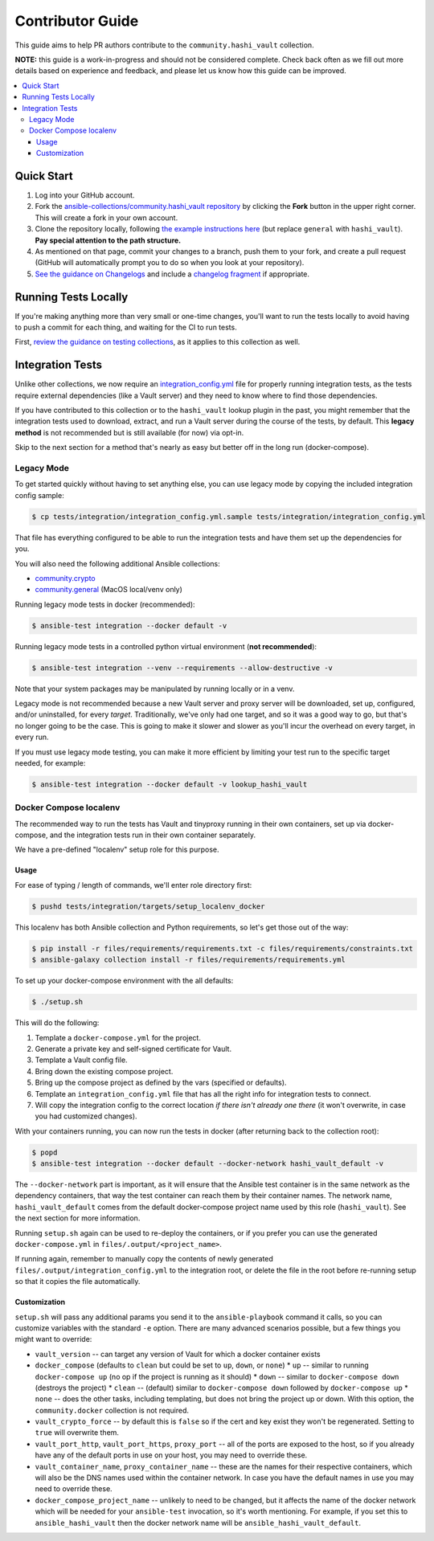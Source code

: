 .. _ansible_collections.community.hashi_vault.docsite.contributor_guide:

Contributor Guide
=================

This guide aims to help PR authors contribute to the ``community.hashi_vault`` collection.

**NOTE:** this guide is a work-in-progress and should not be considered complete. Check back often as we fill out more details based on experience and feedback, and please let us know how this guide can be improved.


.. contents::
  :local:
  :depth: 3


Quick Start
-----------

#. Log into your GitHub account.
#. Fork the `ansible-collections/community.hashi_vault repository <https://github.com/ansible-collections/community.hashi_vault>`_ by clicking the **Fork** button in the upper right corner. This will create a fork in your own account.
#. Clone the repository locally, following `the example instructions here <https://docs.ansible.com/ansible/devel/dev_guide/developing_collections_contributing.html>`_ (but replace ``general`` with ``hashi_vault``). **Pay special attention to the path structure.**
#. As mentioned on that page, commit your changes to a branch, push them to your fork, and create a pull request (GitHub will automatically prompt you to do so when you look at your repository).
#. `See the guidance on Changelogs <https://docs.ansible.com/ansible/latest/community/development_process.html#changelogs>`_ and include a `changelog fragment <https://docs.ansible.com/ansible/latest/community/development_process.html#creating-a-changelog-fragment>`_ if appropriate.


Running Tests Locally
---------------------

If you're making anything more than very small or one-time changes, you'll want to run the tests locally to avoid having to push a commit for each thing, and waiting for the CI to run tests.

First, `review the guidance on testing collections <https://docs.ansible.com/ansible/devel/dev_guide/developing_collections_testing.html#testing-collections>`_, as it applies to this collection as well.

Integration Tests
-----------------

Unlike other collections, we now require an `integration_config.yml <https://docs.ansible.com/ansible/latest/dev_guide/testing_integration.html#integration-config-yml>`_ file for properly running integration tests, as the tests require external dependencies (like a Vault server) and they need to know where to find those dependencies.

If you have contributed to this collection or to the ``hashi_vault`` lookup plugin in the past, you might remember that the integration tests used to download, extract, and run a Vault server during the course of the tests, by default. This **legacy method** is not recommended but is still available (for now) via opt-in.

Skip to the next section for a method that's nearly as easy but better off in the long run (docker-compose).

Legacy Mode
...........

To get started quickly without having to set anything else, you can use legacy mode by copying the included integration config sample:

.. code-block:: bash

    $ cp tests/integration/integration_config.yml.sample tests/integration/integration_config.yml

That file has everything configured to be able to run the integration tests and have them set up the dependencies for you.

You will also need the following additional Ansible collections:

* `community.crypto <https://galaxy.ansible.com/community/crypto>`_
* `community.general <https://galaxy.ansible.com/community/general>`_ (MacOS local/venv only)

Running legacy mode tests in docker (recommended):

.. code-block:: bash

    $ ansible-test integration --docker default -v

Running legacy mode tests in a controlled python virtual environment (**not recommended**):

.. code-block:: bash

    $ ansible-test integration --venv --requirements --allow-destructive -v

Note that your system packages may be manipulated by running locally or in a venv.

Legacy mode is not recommended because a new Vault server and proxy server will be downloaded, set up, configured, and/or uninstalled, for every *target*. Traditionally, we've only had one target, and so it was a good way to go, but that's no longer going to be the case. This is going to make it slower and slower as you'll incur the overhead on every target, in every run.

If you must use legacy mode testing, you can make it more efficient by limiting your test run to the specific target needed, for example:

.. code-block:: bash

    $ ansible-test integration --docker default -v lookup_hashi_vault

Docker Compose localenv
.......................

The recommended way to run the tests has Vault and tinyproxy running in their own containers, set up via docker-compose, and the integration tests run in their own container separately.

We have a pre-defined "localenv" setup role for this purpose.

Usage
~~~~~

For ease of typing / length of commands, we'll enter role directory first:

.. code-block:: bash

    $ pushd tests/integration/targets/setup_localenv_docker

This localenv has both Ansible collection and Python requirements, so let's get those out of the way:

.. code-block:: bash

    $ pip install -r files/requirements/requirements.txt -c files/requirements/constraints.txt
    $ ansible-galaxy collection install -r files/requirements/requirements.yml

To set up your docker-compose environment with the all defaults:

.. code-block:: bash

    $ ./setup.sh

This will do the following:

#. Template a ``docker-compose.yml`` for the project.
#. Generate a private key and self-signed certificate for Vault.
#. Template a Vault config file.
#. Bring down the existing compose project.
#. Bring up the compose project as defined by the vars (specified or defaults).
#. Template an ``integration_config.yml`` file that has all the right info for integration tests to connect.
#. Will copy the integration config to the correct location *if there isn't already one there* (it won't overwrite, in case you had customized changes).

With your containers running, you can now run the tests in docker (after returning back to the collection root):

.. code-block:: bash

    $ popd
    $ ansible-test integration --docker default --docker-network hashi_vault_default -v

The ``--docker-network`` part is important, as it will ensure that the Ansible test container is in the same network as the dependency containers, that way the test container can reach them by their container names. The network name, ``hashi_vault_default`` comes from the default docker-compose project name used by this role (``hashi_vault``). See the next section for more information.

Running ``setup.sh`` again can be used to re-deploy the containers, or if you prefer you can use the generated ``docker-compose.yml`` in ``files/.output/<project_name>``.

If running again, remember to manually copy the contents of newly generated ``files/.output/integration_config.yml`` to the integration root, or delete the file in the root before re-running setup so that it copies the file automatically.

Customization
~~~~~~~~~~~~~

``setup.sh`` will pass any additional params you send it to the ``ansible-playbook`` command it calls, so you can customize variables with the standard ``-e`` option. There are many advanced scenarios possible, but a few things you might want to override:

* ``vault_version`` -- can target any version of Vault for which a docker container exists
* ``docker_compose`` (defaults to ``clean`` but could be set to ``up``, ``down``, or ``none``)
  * ``up`` -- similar to running ``docker-compose up`` (no op if the project is running as it should)
  * ``down`` -- similar to ``docker-compose down`` (destroys the project)
  * ``clean`` -- (default) similar to ``docker-compose down`` followed by ``docker-compose up``
  * ``none`` -- does the other tasks, including templating, but does not bring the project up or down. With this option, the ``community.docker`` collection is not required.
* ``vault_crypto_force`` -- by default this is ``false`` so if the cert and key exist they won't be regenerated. Setting to ``true`` will overwrite them.
* ``vault_port_http``, ``vault_port_https``, ``proxy_port`` -- all of the ports are exposed to the host, so if you already have any of the default ports in use on your host, you may need to override these.
* ``vault_container_name``, ``proxy_container_name`` -- these are the names for their respective containers, which will also be the DNS names used within the container network. In case you have the default names in use you may need to override these.
* ``docker_compose_project_name`` -- unlikely to need to be changed, but it affects the name of the docker network which will be needed for your ``ansible-test`` invocation, so it's worth mentioning. For example, if you set this to ``ansible_hashi_vault`` then the docker network name will be ``ansible_hashi_vault_default``.
